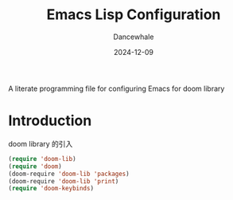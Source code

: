 #+title:  Emacs Lisp Configuration
#+author: Dancewhale
#+date:   2024-12-09
#+tags: emacs library doom

#+description: configuring Emacs for doom library.
#+property:    header-args:emacs-lisp  :tangle yes
#+auto_tangle: vars:org-babel-tangle-comment-format-beg:org-babel-tangle-comment-format-end t

A literate programming file for configuring Emacs for doom library

#+begin_src emacs-lisp :comments link :exports none
;;; doom-lib --- configuring Emacs for doom library. -*- lexical-binding: t; -*-
;;
;; © 2022-2023 Dancewhale
;;   Licensed under a Creative Commons Attribution 4.0 International License.
;;   See http://creativecommons.org/licenses/by/4.0/
;;
;; Author: Dancewhale
;; Maintainer: Dancewhale
;; Created: 2024-12-11
;;
;; This file is not part of GNU Emacs.
;;
;; *NB:* Do not edit this file. Instead, edit the original literate file at:
;;            /Users/dancewhale/other/hamacs/doom-lib.org
;;       And tangle the file to recreate this one.
;;
;;; Code:
  #+end_src

* Introduction
doom library 的引入
#+name: doom library
#+begin_src emacs-lisp  :comments link
  (require 'doom-lib)
  (require 'doom)
  (doom-require 'doom-lib 'packages)
  (doom-require 'doom-lib 'print)
  (require 'doom-keybinds)
#+end_src


* Technical Artifacts                                :noexport:
Let's =provide= a name so we can =require= this file:

#+begin_src emacs-lisp :comments link :exports none
(provide 'doom-lib)
;;; doom-lib.el ends here
  #+end_src
